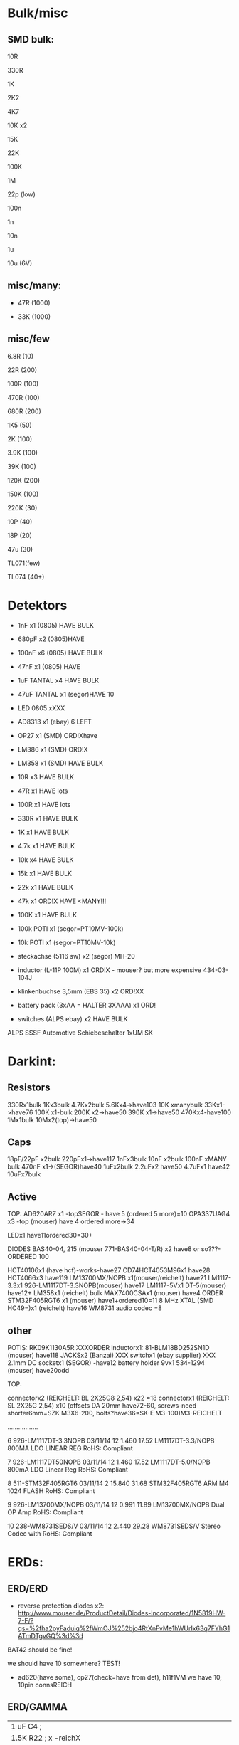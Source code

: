 * Bulk/misc

** SMD bulk:

10R

330R

1K

2K2

4K7

10K x2

15K

22K

100K

1M

22p (low)

100n

1n

10n

1u

10u (6V)

** misc/many:

- 47R (1000)

- 33K (1000)


** misc/few

6.8R (10)

22R (200)

100R (100)

470R (100)

680R (200)

1K5 (50)

2K (100)

3.9K (100)

39K (100)

120K (200)

150K (100)

220K (30)


10P (40)

18P (20)

47u (30)

TL071(few)

TL074 (40+)


* Detektors

    * 1nF x1 (0805) HAVE BULK 
    * 680pF x2 (0805)HAVE
    * 100nF x6 (0805) HAVE BULK 
    * 47nF x1 (0805) HAVE 
    * 1uF TANTAL x4 HAVE BULK 
    * 47uF TANTAL x1 (segor)HAVE 10 
    * LED 0805 xXXX
    * AD8313 x1 (ebay) 6 LEFT

    * OP27 x1 (SMD) ORD!Xhave
    * LM386 x1 (SMD) ORD!X
    * LM358 x1 (SMD) HAVE BULK 

    * 10R x3 HAVE BULK 
    * 47R x1 HAVE lots
    * 100R x1 HAVE lots
    * 330R x1 HAVE BULK 
    * 1K x1 HAVE BULK 
    * 4.7k x1 HAVE BULK 
    * 10k x4 HAVE BULK 
    * 15k x1 HAVE BULK 
    * 22k x1 HAVE BULK 
    * 47k x1 ORD!X HAVE <MANY!!!
    * 100K x1 HAVE BULK 

    * 100k POTI x1 (segor=PT10MV-100k)
    * 10k POTI x1 (segor=PT10MV-10k)
    * steckachse (5116 sw) x2 (segor) MH-20
    * inductor (L-11P 100M) x1 ORD!X - mouser? but more expensive 434-03-104J
    * klinkenbuchse 3,5mm (EBS 35) x2 ORD!XX
    * battery pack (3xAA = HALTER 3XAAA) x1 ORD!
    * switches (ALPS ebay) x2 HAVE BULK 

ALPS SSSF Automotive Schiebeschalter 1xUM SK


* Darkint: 

** Resistors

330Rx1bulk
1Kx3bulk
4.7Kx2bulk
5.6Kx4->have103
10K xmanybulk
33Kx1->have76
100K x1-bulk
200K x2->have50
390K x1->have50
470Kx4-have100
1Mx1bulk
10Mx2(top)->have50

** Caps

18pF/22pF x2bulk
220pFx1->have117
1nFx3bulk
10nF x2bulk
100nF xMANY bulk
470nF x1->(SEGOR)have40
1uFx2bulk
2.2uFx2 have50
4.7uFx1 have42
10uFx7bulk

** Active

TOP:
AD620ARZ x1 -topSEGOR - have 5 (ordered 5 more)=10
OPA337UAG4  x3 -top (mouser) have 4 ordered more->34

LEDx1 have11ordered30=30+

DIODES BAS40-04, 215 (mouser 771-BAS40-04-T/R) x2 have8 or so???-ORDERED 100

HCT40106x1 (have hcf)-works-have27
CD74HCT4053M96x1 have28
HCT4066x3 have119
LM13700MX/NOPB x1(mouser/reichelt) have21
LM1117-3.3x1 926-LM1117DT-3.3NOPB(mouser) have17
LM1117-5Vx1  DT-5(mouser) have12+
LM358x1 (reichelt) bulk
MAX7400CSAx1 (mouser) have4 ORDER
STM32F405RGT6 x1 (mouser) have1+ordered10=11
8 MHz XTAL (SMD HC49=)x1 (reichelt) have16
WM8731 audio codec =8

** other

POTIS: RK09K1130A5R XXXORDER
inductorx1: 81-BLM18BD252SN1D (mouser) have118
JACKSx2 (Banzai) XXX
switchx1 (ebay supplier) XXX
2.1mm DC socketx1 (SEGOR) -have12
battery holder 9vx1 534-1294 (mouser) have20odd

TOP:

connectorx2 (REICHELT: BL 2X25G8 2,54) x22 =18
connectorx1 (REICHELT: SL 2X25G 2,54) x10
(offsets DA 20mm have72-60, screws-need shorter6mm=SZK M3X6-200, bolts?have36=SK-E M3-100)M3-REICHELT

.................

   6 926-LM1117DT-3.3NOPB          03/11/14        12      1.460         17.52
     LM1117DT-3.3/NOPB                                                        
     800MA LDO LINEAR REG                                                     
     RoHS: Compliant                                                          
                                                                              
   7 926-LM1117DT50NOPB            03/11/14        12      1.460         17.52
     LM1117DT-5.0/NOPB                                                        
     800mA LDO Linear Reg                                                     
     RoHS: Compliant                                                          
                                                                              
   8 511-STM32F405RGT6             03/11/14         2     15.840         31.68
     STM32F405RGT6                                                            
     ARM M4 1024 FLASH                                                        
     RoHS: Compliant                                                          
                                                                              
   9 926-LM13700MX/NOPB            03/11/14        12      0.991         11.89
     LM13700MX/NOPB                                                           
     Dual OP Amp                                                              
     RoHS: Compliant                                                          
                                                                              
  10 238-WM8731SEDS/V              03/11/14        12      2.440         29.28
     WM8731SEDS/V                                                             
     Stereo Codec with                                                        
     RoHS: Compliant                                                          


* ERDs:

** ERD/ERD

- reverse protection diodes x2: http://www.mouser.de/ProductDetail/Diodes-Incorporated/1N5819HW-7-F/?qs=%2fha2pyFaduiq%2fWmOJ%252bjo4RtXnFvMe1hWUrIx63q7FYhG1ATmDTgvGQ%3d%3d

BAT42 should be fine!

we should have 10 somewhere? TEST!

- ad620(have some), op27(check=have from det), h11f1VM we have 10, 10pin connsREICH

** ERD/GAMMA

| 1 uF         C4        ;             
| 1.5K         R22       ; x -reichX                        
| 100K         R13       ;             
| 100K         R19       ;             
| 100K         R20       ;             
| 100N         C1        ;             
| 100N         C5        ;             
| 100N         C6        ;             
| 100N         C9        ;             
| 100N         C13       ;             
| 100N         C19       ;             
| 100N         C20       ;             
| 10K          R1        ;             
| 10K          R8        ;             
| 10K          R9        ;             
| 10K          R21       ;             
| 10N          C12       ;             
| 10nF         C21       ;             
| 10nF 1000V   C18       ; x-> mouser   S103M47Z5UN63J7R X  X       
| 10R          R16       ;             
| 10uF         C14       ; x             
| 121K         R10       ; x - reichX           
| 16 MHz       X1        ; x -reichX            
| 1K           R2        ;             
| 1K           R3        ;             
| 1K           R4        ;             
| 1K           R11       ;             
| 1K           R14       ;             
| 1K           R15       ;             
| 1K           R23       ;             
| 1K           R24       ;             
| 1N4148       D11       ; x - thru hole x -reich                                   X
| 1N4937       D10       ; x - thru hole x -reich                                   X      
| 1N914        D9        ; x - thru hole x -reichX                   
| 1nF          C17       ;             
| 1uF          C15       ;             
| 22 pF        C2        ;             
| 22 pF        C3        ;             
| 220K         R12       ; x -reich X                       
| 2n3904-smd   Q1        ; x- MMBT3904Xsegor            
| 2n3904-smd   Q3        ;             
| 330pF 1000V  C16       ; x -mouser?    S221K25Y5PN6TK5R X        
| 33K          R7        ; x -reichX                        
| 4.7M         R18       ; x -reichX                       
| 47N          C7        ; x -reichX  X7R-G0805 47N                                  
| 47N          C8        ;                                    
| 56K          R5        ; x -reichX                                   
| 56K          R6        ;             
| 6.8R         R17       ; x -reichX                                   
| 74HC14       U8        ; x -reichX                                   
| 7805         U4        ; x -reichX                                   
| AUDIO-JACKERTHENVAR_ERTHENVAR-JACK U1        ;             
| AUDIO-JACKERTHENVAR_ERTHENVAR-JACK U2        ;             
| AUDIO-JACKERTHENVAR_ERTHENVAR-JACK U5        ;             
| AUDIO-JACKERTHENVAR_ERTHENVAR-JACK U6        ;             
| AUDIO-JACKERTHENVAR_ERTHENVAR-JACK U9        ;             
| CONN_1       P3        ; pin X           
| CONN_1       P4        ; x fuse holder is mouser: 576-01020074Z x2 X
| CONN_1       P5        ; x as above            
| CONN_2       P6        ; 2pin X           
| CONN_5       P1        ; progpins X           
| CONN_5X2     P2        ; 10 pin x -reichMPE 087-2-010 X                                   
| CP           C10       ; ? x 10uF           
| CP           C11       ; ? x 10uF           
| DIODE        D7        ; ? x protection as on all=  - mouser 1N5819HW-7-F X
| DIODE        D8        ; ? x           
| FJN3303F     Q2        ; x 0- mouser X           
| INDUCTOR     L1        ; x -reich  L-11P 10M X                                  
| LED          D12       ; x -reich X                                  
| MEGA48/88/168-AU IC1     x -reich  X                       ; avr-4-TQFP32-08
| POT          RV2       ;             
| POT          RV3       ;             
| SWITCH_INV   SW1       ; x-segor X            
| SWITCH_INV   SW2       ; x-segor X           
| TL072        U3        ; x -reich  TL 072 CD SMD X                                  
| TLC555N      U7        ; x -reich X                                  
| ZENER        D1        ; x incoming zeners MOUSER = input clamp now bat854sw: BAT854SW115 X
| ZENER        D2        ; 3 each            
| ZENER        D3        ;             
| ZENER        D4        ;             
| ZENER        D5        ;             
| ZENER        D6        ;             


** ERD/SIR

- protection diodes as ERD/ERD x2
- thru hole zeners on CVs are schottkey BAT85 x6 
- mega168, tl072, xtal 16mhz, 5 pin prog headers, 10pin conn, 112k,56kx2,33kx3,47n-have,

potis10kthru hole=RK09L1140A66, knobs from thonk

** ERD/WORM

res now segor

| 100K         R5        ;              
| 100K         R7        ;             
| 100K         R8        ;             
| 100K         R12       ;            
| 100K         R16       ;             
| 100N         C1        ;             
| 100N         C2        ;             
| 100N         C3        ;             
| 100N         C4        ;             
| 100N         C5        ;             
| 100N         C9        ;             
| 100N         C10       ;             
| 100N         C11       ;             
| 100N         C32       ;             
| 100N         C33       ;             
| 100nF        C13       ;             
| 100nF        C15       ;             
| 100nF        C16       ;             
| 100nF        C17       ;             
| 100nF        C18       ;             
| 10K          R2        ;             
| 10u          C14       ; xXsegor            
| 10u          C20       ;             
| 10u          C27       ;             
| 10u          C34       ;             
| 10uF         C21       ;             
| 10uF         C22       ;             
| 10uF         C23       ;             
| 10uF         C24       ;             
| 10uF         C25       ;             
| 10uF         C26       ;             
| 18pF         C28       ; 22pf            
| 18pF         C29       ;             
| 1K           R33       ;             
| 1N           C6        ;             
| 1N           C7        ;             
| 1N           C8        ;             
| 1N           C12       ;             
| 1N           C19       ;             
| 2.2uF        C35       ; x Xsegor           
| 2.2uF        C36       ;            
| 200K         R3        ; x - segor X
| 200K         R4        ;             
| 200K         R6        ;             
| 200K         R11       ;             
| 200K         R13       ;             
| 220P         C31       ; x - segorX         
| 22P          C30       ;             

| 27K          R24       ; x - reichX  -          
| 330R         R26       ;             
| 33K          R28       ; x - reichX           
| 39K          R18       ; x - reichX           
| 39K          R29       ;             
| 4.7K         R30       ;             
| 4.7K         R31       ;             
| 4.7uF        C38       ; xX segor            
| 470R         R1        ; x - reichX           
| 5.6K         R27       ; x - reichX           
| 5.6K         R32       ;             
| 5.6K         R34       ;             
| 66.5K        R9        ; x - mouserX           
| 66.5K        R10       ;             
| 66.5K        R14       ;             
| 66.5K        R15       ;             
| 66.5K        R17       ;             
| 8 MHz        X1        ; x - reichX            
| AUDIO-JACKERTHENVAR_ERTHENVAR-JACK JACK1     ;             
| AUDIO-JACKERTHENVAR_ERTHENVAR-JACK JACK2     ;             
| AUDIO-JACKERTHENVAR_ERTHENVAR-JACK JACK3     ;             
| AUDIO-JACKERTHENVAR_ERTHENVAR-JACK JACK4     ;             
| AUDIO-JACKERTHENVAR_ERTHENVAR-JACK JACK5     ;             
| AUDIO-JACKERTHENVAR_ERTHENVAR-JACK JACK6     ;             
| AUDIO-JACKERTHENVAR_ERTHENVAR-JACK JACK7     ;             

| AUDIOINT_WM8731 audioint1 ; x - mouserX                            |

| CONN_5X2     P1        ; 10 pin connector - reich X                |
| DIODE        D3        ; x protection as on all=  - 1N5819HW-7-F X |
| DIODE        D4        ; x                                         |
| INDUCTOR     L1        ;                                           |
| LED          D2        ; x - reich X                               |

| LM1117-3.3V  U7        ; ebay                                      |
| LM1117-5V    U8        ; ebay                                      |

| LME          U5        ; xLME49720 - mouser X                      |
| MCP          U6        ; xMCP6002 - mouserX                        |
| MCP          U9        ;                                           |
| MCP          U10       ;                                           |

| POT          RV1       ;                                           |
| POT          RV2       ;                                           |
| POT          RV3       ;                                           |
| POT          RV4       ;                                           |
| POT          RV5       ;                                           |

| STM32F405RGT6 U14      ; x LQFP64 - mouser  |X
| SWD          P45       ; 4 pins - reich X   |

| ZENER        D5        ; LM4040B10   595-LM4040C10IDBZR  - mouser  X

** plus

potis10kthru hole=RK09L1140A66, knobs from thonk(check)


* THONK

erthenvar - PJ301BM

cables - 10-16 Pin (Short - 15cm)

knobs - davies light grey d shaft



* Misc parts/projects:

* misc parts mouser


1	
RoHS1
700-MAX7400CSA
MAX7400CSA+
8th-Order Lowpass
	DEZ 14, 2017
	10
	3.12	31.20

2	
RoHS1
534-1294
1294
Battery HOLDER 9V
	DEZ 14, 2017
	5
	1.84	9.20

3	
RoHS1
238-WM8731SEDS/V
WM8731SEDS/V
Stereo Codec with
	DEZ 14, 2017
	10
	2.83	28.30

4	
RoHS1
511-STM32F405RGT6
STM32F405RGT6
ARM M4 1024 FLASH
	DEZ 14, 2017
	10
	8.27	82.70

5	
RoHS1
512-H11F1VM

